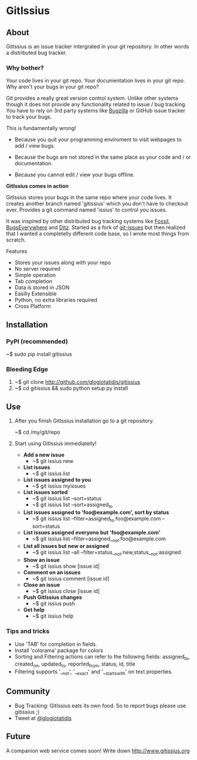 * GitIssius

** About

GitIssius is an issue tracker intergrated in your git repository. In
other words a distributed bug tracker.

*** Why bother?

Your code lives in your git repo. Your documentation lives in your git
repo. Why aren't your bugs in your git repo?

Git provides a really great version control system. Unlike other
systems though it does not provide any functionality related to
issue / bug tracking. You have to rely on 3rd party systems like
[[http://www.bugzilla.org][Bugzilla]] or GitHub issue tracker to track your bugs.

This is fundamentally wrong!

 - Because you quit your programming enviroment to visit webpages to add
   / view bugs.

 - Because the bugs are not stored in the same place as your code
   and / or documentation.

 - Because you cannot edit / view your bugs offline.

*GitIssius comes in action*

GitIssius stores your bugs in the same repo where your code lives. It
creates another branch named 'gitissius' which you don't have to
checkout ever. Provides a git command named 'issius' to control you
issues.

It was inspired by other distributed bug tracking systems like [[http://fossil-scm.org/][Fossil]],
[[http://bugseverywhere.org/][BugsEverywhere]] and [[http://ditz.rubyforge.org/][Ditz]]. Started as a fork of [[https://github.com/jwiegley/git-issues][git-issues]] but then
realized that I wanted a completelly different code base, so I wrote
most things from scratch.

Features
 - Stores your issues along with your repo
 - No server required
 - Simple operation
 - Tab completion
 - Data is stored in JSON
 - Easilly Extensible
 - Python, no extra libraries required
 - Cross Platform

** Installation

*** PyPI (recommended)
~$ sudo pip install gitissius

*** Bleeding Edge
1. ~$ git clone http://github.com/glogiotatidis/gitissius
2. ~$ cd gitissius && sudo python setup.py install

** Use

1. After you finish GitIssius installation go to a git repository.

   ~$ cd /my/git/repo

2. Start using GitIssius immediatelly!

   - *Add a new issue*
     - ~$ git issius new

   - *List issues*
     - ~$ git issius list

   - *List issues assigned to you*
     - ~$ git issius myissues

   - *List issues sorted*
     - ~$ git issius list --sort=status
     - ~$ git issius list --sort=assigned_to

   - *List issues assigned to 'foo@example.com', sort by status*
     - ~$ git issius list --filter=assigned_to:foo@example.com --sort=status

   - *List issues assigned everyone but 'foo@example.com'*
     - ~$ git issius list --filter=assigned__not:foo@example.com

   - *List all issues but new or assigned*
     - ~$ git issius list --all --filter=status__not:new,status__not:assigned

   - *Show an issue*
     - ~$ git issius show [issue id]

   - *Comment on an issues*
     - ~$ git issius comment [issue id]

   - *Close an issue*
     - ~$ git issius close [issue id]

   - *Push GitIssius changes*
     - ~$ git issius push

   - *Get help*
     - ~$ git issius help

*** Tips and tricks
 - Use 'TAB' for completion in fields.
 - Install 'colorama' package for colors
 - Sorting and Filtering actions can refer to the following fields:
   assigned_to, created_on, updated_to, reported_from, status, id,
   title
 - Filtering supports '__not', '__exact' and '__startswith' on text
   properties.

** Community

 - Bug Tracking: GitIssius eats its own food. So to report bugs please use gitissius ;)
 - Tweet at [[http://twitter.com/glogiotatidis/][@glogiotatidis]]

** Future

A companion web service comes soon! Write down http://www.gitissius.org

